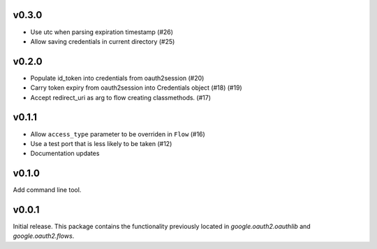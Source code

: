 v0.3.0
------
* Use utc when parsing expiration timestamp (#26)
* Allow saving credentials in current directory (#25)


v0.2.0
------

* Populate id_token into credentials from oauth2session (#20)
* Carry token expiry from oauth2session into Credentials object (#18) (#19)
* Accept redirect_uri as arg to flow creating classmethods. (#17)

v0.1.1
------

* Allow ``access_type`` parameter to be overriden in ``Flow`` (#16)
* Use a test port that is less likely to be taken (#12)
* Documentation updates

v0.1.0
------

Add command line tool.

v0.0.1
------

Initial release. This package contains the functionality previously located in `google.oauth2.oauthlib` and `google.oauth2.flows`.
